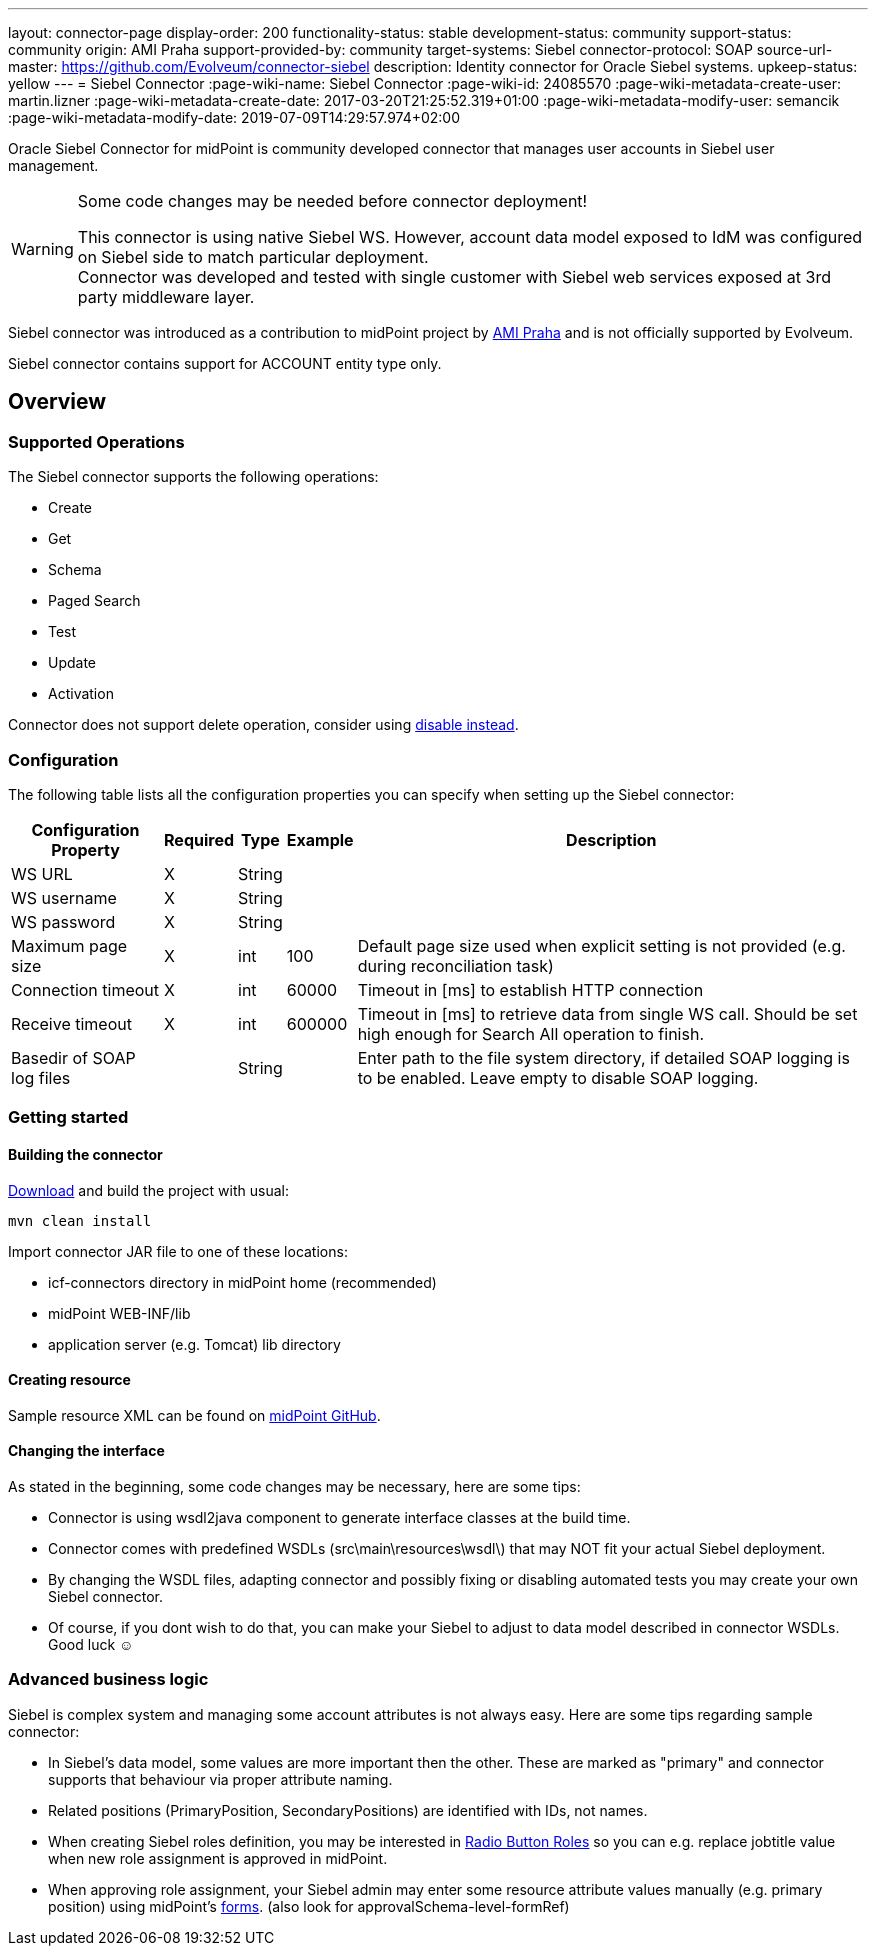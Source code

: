 ---
layout: connector-page
display-order: 200
functionality-status: stable
development-status: community
support-status: community
origin: AMI Praha
support-provided-by: community
target-systems: Siebel
connector-protocol: SOAP
source-url-master: https://github.com/Evolveum/connector-siebel
description: Identity connector for Oracle Siebel systems.
upkeep-status: yellow
---
= Siebel Connector
:page-wiki-name: Siebel Connector
:page-wiki-id: 24085570
:page-wiki-metadata-create-user: martin.lizner
:page-wiki-metadata-create-date: 2017-03-20T21:25:52.319+01:00
:page-wiki-metadata-modify-user: semancik
:page-wiki-metadata-modify-date: 2019-07-09T14:29:57.974+02:00

Oracle Siebel Connector for midPoint is community developed connector that manages user accounts in Siebel user management.

[WARNING]
.Some code changes may be needed before connector deployment!
====
This connector is using native Siebel WS.
However, account data model exposed to IdM was configured on Siebel side to match particular deployment. +
Connector was developed and tested with single customer with Siebel web services exposed at 3rd party middleware layer.
====

Siebel connector was introduced as a contribution to midPoint project by link:http://www.ami.cz/en/[AMI Praha] and is not officially supported by Evolveum.

Siebel connector contains support for ACCOUNT entity type only.

== Overview

=== Supported Operations

The Siebel connector supports the following operations:

* Create

* Get

* Schema

* Paged Search

* Test

* Update

* Activation

Connector does not support delete operation, consider using xref:/midpoint/reference/concepts/activation/disable-instead-of-delete/[disable instead].


=== Configuration

The following table lists all the configuration properties you can specify when setting up the Siebel connector:


[%autowidth]
|===
| Configuration Property | Required | Type | Example | Description

| WS URL
| X
| String
|
|

| WS username
| X
| String
|
|

| WS password
| X
| String
|
|

| Maximum page size
| X
| int
| 100
| Default page size used when explicit setting is not provided (e.g. during reconciliation task)

| Connection timeout
| X
| int
| 60000
| Timeout in [ms] to establish HTTP connection

| Receive timeout
| X
| int
| 600000
| Timeout in [ms] to retrieve data from single WS call.
Should be set high enough for Search All operation to finish.

| Basedir of SOAP log files
|
| String
|
| Enter path to the file system directory, if detailed SOAP logging is to be enabled.
Leave empty to disable SOAP logging.

|===


=== Getting started

==== Building the connector

link:https://github.com/Evolveum/connector-siebel[Download] and build the project with usual:

[source]
----
mvn clean install
----

Import connector JAR file to one of these locations:

* icf-connectors directory in midPoint home (recommended)

* midPoint WEB-INF/lib

* application server (e.g. Tomcat) lib directory


==== Creating resource

Sample resource XML can be found on link:https://github.com/Evolveum/midpoint/blob/master/samples/resources/siebel/siebel-resource.xml[midPoint GitHub].


==== Changing the interface

As stated in the beginning, some code changes may be necessary, here are some tips:

* Connector is using wsdl2java component to generate interface classes at the build time.

* Connector comes with predefined WSDLs (src\main\resources\wsdl\) that may NOT fit your actual Siebel deployment.

* By changing the WSDL files, adapting connector and possibly fixing or disabling automated tests you may create your own Siebel connector.

* Of course, if you dont wish to do that, you can make your Siebel to adjust to data model described in connector WSDLs.
Good luck ☺


=== Advanced business logic

Siebel is complex system and managing some account attributes is not always easy.
Here are some tips regarding sample connector:

* In Siebel's data model, some values are more important then the other.
These are marked as "primary" and connector supports that behaviour via proper attribute naming.

* Related positions (PrimaryPosition, SecondaryPositions) are identified with IDs, not names.

* When creating Siebel roles definition, you may be interested in xref:/midpoint/reference/roles-policies/rbac/radio-button-roles/[Radio Button Roles] so you can e.g. replace jobtitle value when new role assignment is approved in midPoint.

* When approving role assignment, your Siebel admin may enter some resource attribute values manually (e.g. primary position) using midPoint's xref:/midpoint/reference/admin-gui/custom-forms/[forms]. (also look for approvalSchema-level-formRef)
